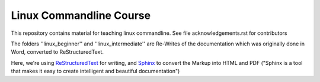 Linux Commandline Course
========================

This repository contains material for teaching linux commandline.
See file acknowledgements.rst for contributors

The folders ''linux_beginner'' and ''linux_intermediate'' are Re-Writes of the documentation 
which was originally done in Word, converted to ReStructuredText.

Here, we're using `ReStructuredText <http://docutils.sourceforge.net/rst.html>`_ for writing, and `Sphinx <http://sphinx-doc.org/>`_
to convert the Markup into HTML and PDF ("Sphinx is a tool that makes it easy to create intelligent and beautiful documentation") 
